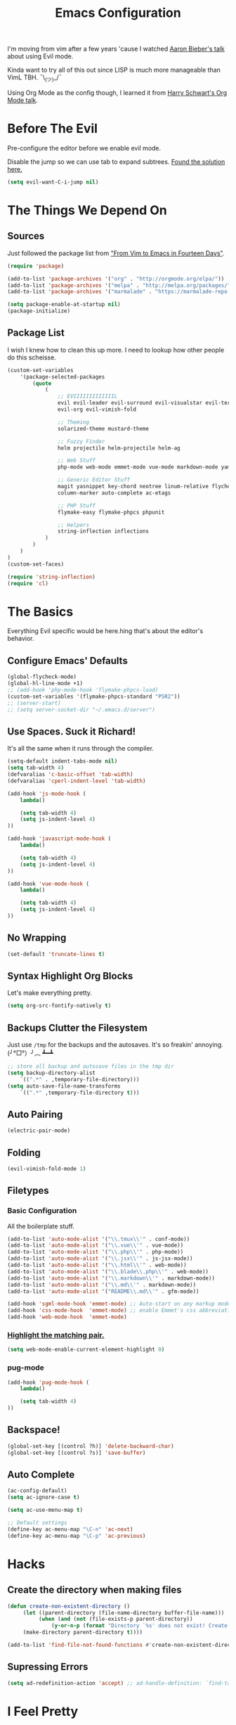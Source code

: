 #+TITLE: Emacs Configuration
I'm moving from vim after a few years 'cause I watched [[https://www.youtube.com/watch?v=JWD1Fpdd4Pc][Aaron Bieber's talk]] about using Evil mode.

Kinda want to try all of this out since LISP is much more manageable than VimL TBH. ¯\_(ツ)_/¯

Using Org Mode as the config though, I learned it from [[https://www.youtube.com/watch?v=SzA2YODtgK4&t=3041s][Harry Schwart's Org Mode talk]].

* Before The Evil
Pre-configure the editor before we enable evil mode.

Disable the jump so we can use tab to expand subtrees. [[http://stackoverflow.com/questions/22878668/emacs-org-mode-evil-mode-tab-key-not-working][Found the solution here.]]

#+BEGIN_SRC emacs-lisp
    (setq evil-want-C-i-jump nil)
#+END_SRC
* The Things We Depend On
** Sources
   Just followed the package list from [[http://blog.aaronbieber.com/2015/05/24/from-vim-to-emacs-in-fourteen-days.html]["From Vim to Emacs in Fourteen Days"]].

#+BEGIN_SRC emacs-lisp
    (require 'package)

    (add-to-list 'package-archives '("org" . "http://orgmode.org/elpa/"))
    (add-to-list 'package-archives '("melpa" . "http://melpa.org/packages/"))
    (add-to-list 'package-archives '("marmalade" . "https://marmalade-repo.org/packages"))

    (setq package-enable-at-startup nil)
    (package-initialize)
#+END_SRC

** Package List
I wish I knew how to clean this up more. I need to lookup how other people do this scheisse.

#+BEGIN_SRC emacs-lisp
    (custom-set-variables
        '(package-selected-packages
            (quote
                (
                    ;; EVIIIIIIIIIIIIIL
                    evil evil-leader evil-surround evil-visualstar evil-terminal-cursor-changer
                    evil-org evil-vimish-fold

                    ;; Theming
                    solarized-theme mustard-theme

                    ;; Fuzzy Finder
                    helm projectile helm-projectile helm-ag

                    ;; Web Stuff
                    php-mode web-mode emmet-mode vue-mode markdown-mode yaml-mode

                    ;; Generic Editor Stuff
                    magit yasnippet key-chord neotree linum-relative flycheck git-gutter
                    column-marker auto-complete ac-etags

                    ;; PHP Stuff
                    flymake-easy flymake-phpcs phpunit

                    ;; Helpers
                    string-inflection inflections
                )
            )
        )
    )
    (custom-set-faces)

    (require 'string-inflection)
    (require 'cl)
#+END_SRC

* The Basics
Everything Evil specific would be here.hing that's about the editor's behavior.
** Configure Emacs' Defaults
#+BEGIN_SRC emacs-lisp
    (global-flycheck-mode)
    (global-hl-line-mode +1)
    ;; (add-hook 'php-mode-hook 'flymake-phpcs-load)
    (custom-set-variables '(flymake-phpcs-standard "PSR2"))
    ;; (server-start)
    ;; (setq server-socket-dir "~/.emacs.d/server")
#+END_SRC
** Use Spaces. Suck it Richard!

It's all the same when it runs through the compiler.

#+BEGIN_SRC emacs-lisp
    (setq-default indent-tabs-mode nil)
    (setq tab-width 4)
    (defvaralias 'c-basic-offset 'tab-width)
    (defvaralias 'cperl-indent-level 'tab-width)

    (add-hook 'js-mode-hook (
        lambda()

        (setq tab-width 4)
        (setq js-indent-level 4)
    ))

    (add-hook 'javascript-mode-hook (
        lambda()

        (setq tab-width 4)
        (setq js-indent-level 4)
    ))

    (add-hook 'vue-mode-hook (
        lambda()

        (setq tab-width 4)
        (setq js-indent-level 4)
    ))
#+END_SRC

** No Wrapping
#+BEGIN_SRC emacs-lisp
    (set-default 'truncate-lines t)
#+END_SRC
** Syntax Highlight Org Blocks

Let's make everything pretty.

#+BEGIN_SRC emacs-lisp
    (setq org-src-fontify-natively t)
#+END_SRC

** Backups Clutter the Filesystem

 Just use ~/tmp~ for the backups and the autosaves. It's so freakin' annoying. (╯°□°）╯︵ ┻━┻

#+BEGIN_SRC emacs-lisp
    ;; store all backup and autosave files in the tmp dir
    (setq backup-directory-alist
        `((".*" . ,temporary-file-directory)))
    (setq auto-save-file-name-transforms
        `((".*" ,temporary-file-directory t)))
#+END_SRC
** Auto Pairing
#+BEGIN_SRC emacs-lisp
    (electric-pair-mode)
#+END_SRC
** Folding
#+BEGIN_SRC emacs-lisp
     (evil-vimish-fold-mode 1)
#+END_SRC

** Filetypes
*** Basic Configuration
All the boilerplate stuff.

#+BEGIN_SRC emacs-lisp
    (add-to-list 'auto-mode-alist '("\\.tmux\\'" . conf-mode))
    (add-to-list 'auto-mode-alist '("\\.vue\\'" . vue-mode))
    (add-to-list 'auto-mode-alist '("\\.php\\'" . php-mode))
    (add-to-list 'auto-mode-alist '("\\.jsx\\'" . js-jsx-mode))
    (add-to-list 'auto-mode-alist '("\\.html\\'" . web-mode))
    (add-to-list 'auto-mode-alist '("\\.blade\\.php\\'" . web-mode))
    (add-to-list 'auto-mode-alist '("\\.markdown\\'" . markdown-mode))
    (add-to-list 'auto-mode-alist '("\\.md\\'" . markdown-mode))
    (add-to-list 'auto-mode-alist '("README\\.md\\'" . gfm-mode))

    (add-hook 'sgml-mode-hook 'emmet-mode) ;; Auto-start on any markup modes
    (add-hook 'css-mode-hook  'emmet-mode) ;; enable Emmet's css abbreviation.
    (add-hook 'web-mode-hook  'emmet-mode)

#+END_SRC
*** [[https://github.com/fxbois/web-mode/issues/237][Highlight the matching pair.]]
#+BEGIN_SRC emacs-lisp
    (setq web-mode-enable-current-element-highlight 0)
#+END_SRC
*** pug-mode
#+BEGIN_SRC emacs-lisp
    (add-hook 'pug-mode-hook (
        lambda()

        (setq tab-width 4)
    ))
#+END_SRC
** Backspace!
#+BEGIN_SRC emacs-lisp
    (global-set-key [(control ?h)] 'delete-backward-char)
    (global-set-key [(control ?s)] 'save-buffer)
#+END_SRC
** Auto Complete

#+BEGIN_SRC emacs-lisp
    (ac-config-default)
    (setq ac-ignore-case t)

    (setq ac-use-menu-map t)

    ;; Default settings
    (define-key ac-menu-map "\C-n" 'ac-next)
    (define-key ac-menu-map "\C-p" 'ac-previous)
#+END_SRC
* Hacks
** Create the directory when making files
#+BEGIN_SRC emacs-lisp
     (defun create-non-existent-directory ()
          (let ((parent-directory (file-name-directory buffer-file-name)))
               (when (and (not (file-exists-p parent-directory))
                   (y-or-n-p (format "Directory `%s' does not exist! Create it?" parent-directory)))
          (make-directory parent-directory t))))

     (add-to-list 'find-file-not-found-functions #'create-non-existent-directory)
#+END_SRC
** Supressing Errors
#+BEGIN_SRC emacs-lisp
    (setq ad-redefinition-action 'accept) ;; ad-handle-definition: `find-tag-noselect' got redefined
#+END_SRC
* I Feel Pretty
** Display ANSI Colors
#+BEGIN_SRC emacs-lisp
    (add-hook 'shell-mode-hook 'ansi-color-for-comint-mode-on)
    (add-to-list 'comint-output-filter-functions 'ansi-color-process-output)
#+END_SRC
** Minimalize
Just keep everything simple.

#+BEGIN_SRC emacs-lisp
    (tool-bar-mode -1)
    (show-paren-mode 1)
    (global-linum-mode)
    (setq linum-relative-format " %3s ")
    (linum-relative-global-mode)
    (setq linum-relative-current-symbol "")

    (unless (display-graphic-p)
        (menu-bar-mode -1)
    )
#+END_SRC
** GUI
#+BEGIN_SRC emacs-lisp
    (when (string= window-system "mac")
        (set-default-font "Fira Code 14")
        (toggle-scroll-bar -1)
        (menu-bar-mode 1)
        (setq-default line-spacing 20)
        (redraw-frame (selected-frame))
        (mac-auto-operator-composition-mode)

        (add-to-list 'default-frame-alist '(height . 40))
        (add-to-list 'default-frame-alist '(width . 120))

        (set-face-background 'linum "#191919")
        (set-face-background 'linum-relative-current-face "#191919")
    )
#+END_SRC
** [[http://www.writeups.org/wp-content/uploads/Invisible-Boy-Mystery-Men-Kel-Mitchell-a.jpg]["Nobody Look at Me!]]
*** Show Me Everything!

#+BEGIN_SRC emacs-lisp
    (global-whitespace-mode 1)
#+END_SRC

*** Limit Invisibles Shown

Display the only ones we need to see: *Trailing Spaces*, and the dreaded *Tabs*.

#+BEGIN_SRC emacs-lisp
    (setq whitespace-style '(face tabs trailing tab-mark))
#+END_SRC

*** Prettify

Update the pretty colors.

#+BEGIN_SRC emacs-lisp
    (set-face-attribute 'whitespace-space nil :background nil :foreground "green")
#+END_SRC
** [[http://i1.kym-cdn.com/photos/images/newsfeed/000/657/441/933.gif]["Feed Me and Tell Me I'm Pretty!"]]
*** Theme
#+BEGIN_SRC emacs-lisp
    (load-theme 'mustard t)
#+END_SRC
*** Mode Line
#+BEGIN_SRC emacs-lisp
        (setq-default mode-line-format nil)
        (setq-default header-line-format (list " %b"))
        ;; (set-face-background 'header-line "white")
        ;; (set-face-foreground 'header-line "#abb2c9")
        (set-face-foreground 'header-line "#e6e1cf")
        (set-face-background 'header-line "black")
#+END_SRC
** Override the Theme
   Let's override theme colors here.

#+BEGIN_SRC emacs-lisp
    (defun override-mustard-theme ()
        (interactive)
        (set-face-background 'default "black")
        (set-face-background 'linum "black")
        (set-face-foreground 'vertical-border "black")
        (set-face-background 'vertical-border "black")
        (set-face-background 'org-warning "black")
        (set-face-background 'mode-line "#303030")
        (set-face-background 'hl-line "#222222")

        (set-face-foreground 'linum-relative-current-face "white")
        (set-face-background 'linum-relative-current-face "black")

        (set-face-foreground 'font-lock-doc-face "#888888")
        (set-face-foreground 'font-lock-string-face "#ffd771")

         (add-hook 'web-mode-hook (
            lambda()
                (set-face-background 'web-mode-current-element-highlight-face "#222222")
                (set-face-foreground 'web-mode-doctype-face                   "blue")
                (set-face-foreground 'web-mode-html-tag-bracket-face          "blue")
                (set-face-foreground 'web-mode-current-element-highlight-face "blue")
                (set-face-foreground 'web-mode-html-tag-face                  "yellow")
                (set-face-foreground 'web-mode-current-element-highlight-face "yellow")
                (set-face-foreground 'web-mode-html-attr-name-face            "#87f48c")
                (set-face-foreground 'web-mode-html-attr-value-face           "#ba8baf")

                (set-face-foreground 'web-mode-block-control-face             "#5fd7ff")
                (set-face-foreground 'web-mode-block-delimiter-face           "#5fd7ff")
        ))

         (add-hook 'vue-mode-hook (
            lambda()
                (set-face-background 'mmm-default-submode-face "black")))
    )

    (defun override-solarized-light-theme ()
        (setq blue "#1d75b3")

        (set-face-background 'default "white")
        (set-face-background 'linum "white")
        (set-face-background 'linum-relative-current-face "white")

        (set-face-foreground 'vertical-border "white")
        (set-face-foreground 'font-lock-doc-face "#abb2c9")
        (set-face-foreground 'font-lock-type-face blue)
        (set-face-foreground 'font-lock-keyword-face "#f55800")
        (set-face-foreground 'font-lock-string-face "#85b500")
        (set-face-background 'lazy-highlight "#f2f2f2")
        (set-face-background 'hl-line "#f2f2f2")
        (set-face-foreground 'flycheck-error "white")

        (set-face-attribute 'region nil :background "#eeeeee" :foreground "#ff5f00")

        (add-hook 'vue-mode-hook (
            lambda()
                (set-face-background 'mmm-default-submode-face "white")))

        (add-hook 'php-mode-hook (
            lambda ()

            (set-face-foreground 'font-lock-type-face blue)
            (set-face-foreground 'php-variable-sigil blue)
        ))
    )

    (when (not window-system)
        ;; (override-solarized-light-theme)
        (override-mustard-theme)
        (set-face-foreground 'highlight nil)
    )
#+END_SRC
** Change Cursor on States
Using the [[https://github.com/7696122/evil-terminal-cursor-changer][evil-terminal-cursor-changer]], copy every config.

Change the cursor different states.

#+BEGIN_SRC emacs-lisp
    (require 'evil-terminal-cursor-changer)
    (evil-terminal-cursor-changer-activate) ; or (etcc-on)

    (setq evil-motion-state-cursor 'box)  ; █
    (setq evil-visual-state-cursor 'box)  ; █
    (setq evil-normal-state-cursor 'box)  ; █
    (setq evil-insert-state-cursor 'bar)  ; ⎸
    (setq evil-emacs-state-cursor  'hbar) ; _
#+END_SRC

** Rulers
#+BEGIN_SRC emacs-lisp
    (add-hook 'php-mode-hook (
        lambda()

        (column-marker-1 80)
        (set-face-background 'column-marker-1 "red")
    ))
#+END_SRC
* Every Villain is Lemons
Everything Evil specific would be here.

Let's make everything feel a bit more vim-like shall we?

#+BEGIN_SRC emacs-lisp
    (global-evil-leader-mode)
    (global-evil-surround-mode 1)

    (evil-mode 1)

    (evil-leader/set-leader ",")
    (evil-leader/set-key
        "g" 'magit-status
        "x" 'helm-M-x
        "tcc" 'phpunit-current-class
        "tct" 'phpunit-current-test
        "tcp" 'phpunit-current-project)

    (require 'evil-org)
#+END_SRC
* Org Mode
Let's set up the org mode config here.
** Todo States
#+BEGIN_SRC emacs-lisp
    (setq org-todo-keywords
           '((sequence "TODO" "WAITING" "|" "DONE" "CANCELLED")
             (sequence "REPORT" "BUG" "KNOWNCAUSE" "|" "FIXED" "WONTFIX")
             (sequence "PAY" "|" "PAID")))

    (setq org-todo-keyword-faces
        '(("PAY" . (:background "red" :foreground "black" :weight bold))))
#+END_SRC
** Agenda Files
Set the agenda files.

#+BEGIN_SRC emacs-lisp
    (setq org-agenda-files '("~/org"))
    (setq org-log-done 'time)
#+END_SRC
** Mode Specific
We'll put here everything specific for org mode.

#+BEGIN_SRC emacs-lisp
    (setq-default org-tags-column -120)
    ;; (add-hook 'php-mode-hook 'ac-etags-ac-setup)
#+END_SRC
* Plugin Config
** Git Gutter
#+BEGIN_SRC emacs-lisp
    (global-git-gutter-mode t)

    (git-gutter:linum-setup)
    (set-face-background 'git-gutter:added "green")
    (set-face-foreground 'git-gutter:added "green")

    (set-face-background 'git-gutter:modified "yellow")
    (set-face-foreground 'git-gutter:modified "yellow")

    (set-face-background 'git-gutter:deleted "red")
    (set-face-foreground 'git-gutter:deleted "red")
#+END_SRC
** [[https://github.com/emacs-helm/helm#introduction][Helm]]
#+BEGIN_SRC emacs-lisp
    (global-set-key (kbd "M-x") 'helm-M-x)
#+END_SRC
** [[https://github.com/bbatsov/projectile][Projectile: Fuzzy Finder]]
Integrated HELM to have better fuzzy finding support and a better UI feel to it.

Notes for shortcuts:
- <kbd>control-c</kbd> + <kbd>o</kdb>

Rebind the ~c-h~ into backspace.

#+BEGIN_SRC emacs-lisp
    (projectile-global-mode)
    (helm-projectile-on)

    (define-key evil-normal-state-map (kbd "C-p") 'helm-projectile-find-file)
    (evil-leader/set-key "TAB" 'helm-projectile-switch-project)

    (add-hook 'projectile-find-dir-hook 'laravel-mode)

    (define-key helm-map (kbd "C-h") 'delete-backward-char)
#+END_SRC

** [[https://github.com/jaypei/emacs-neotree][Neotree]]
#+BEGIN_SRC emacs-lisp
    (require 'neotree)
    (setq neo-theme (if (display-graphic-p) 'arrow))
    (define-key evil-normal-state-map (kbd "C-e") 'neotree-toggle)
    (evil-define-key 'normal neotree-mode-map (kbd "TAB") 'neotree-enter)
    (evil-define-key 'normal neotree-mode-map (kbd "SPC") 'neotree-enter)
    (evil-define-key 'normal neotree-mode-map (kbd "q") 'neotree-hide)
    (evil-define-key 'normal neotree-mode-map (kbd "RET") 'neotree-enter)
#+END_SRC
** [[https://github.com/joaotavora/yasnippet][yasnippet]]
#+BEGIN_SRC emacs-lisp
    (setq yas-snippet-dirs
        '("~/.dotfiles/emacs.d/snippets")
    )

    (yas-global-mode 1)

    ;; (evil-define-key 'insert emmet-mode-keymap (kbd "TAB") 'yas/expand)
#+END_SRC

** Emmet
#+BEGIN_SRC emacs-lisp
    ;; (evil-define-key 'insert emmet-mode-keymap (kbd "TAB") 'emmet-expand-yas)

    (add-hook 'emmet-mode-hook (
        lambda ()
            (setq emmet-indentation 4)
    ))
#+END_SRC
** PHP Mode
#+BEGIN_SRC emacs-lisp
    (add-hook 'php-mode-hook (
        lambda ()
            (make-face-bold 'font-lock-type-face)
            (make-face-bold 'font-lock-constant-face)
    ))

    (add-hook 'web-mode-hook (
        lambda ()
            (make-face-bold 'web-mode-block-control-face)
    ))

#+END_SRC
* Keybindings
** Vim-esque
*** Aligning Things
We do something vim-plug-esque
#+BEGIN_SRC
    ;; (define-key evil-visual-state-map (kbd "ga") 'align-regexp)
    ;; (key-chord-define evil-visual-state-map (kbd "ga") 'align-regexp)
#+END_SRC
*** COMMENT ON ALL THE THINGS!

#+BEGIN_SRC emacs-lisp
    (define-key evil-normal-state-map (kbd "C-\\") 'comment-line)
    (define-key evil-visual-state-map (kbd "C-\\") 'comment-line)
#+END_SRC
*** Colon Cancer
I /really/, /really/ hate pressing shift to open up the ex menu.

#+BEGIN_SRC emacs-lisp
    (define-key evil-normal-state-map (kbd ";") 'evil-ex)
    (define-key evil-visual-state-map (kbd ";") 'evil-ex)
#+END_SRC

*** +Panel+ Window Management
It's called windows here!!!

**** Split horizontally and move right.

#+BEGIN_SRC emacs-lisp
    (define-key evil-normal-state-map (kbd "C-w |") (
        lambda() (interactive)
            (split-window-horizontally)
            (windmove-right)
            (balance-windows)
    ))
#+END_SRC

**** Split vertically and move down.

#+BEGIN_SRC emacs-lisp
    (define-key evil-normal-state-map (kbd "C-w -") (
        lambda() (interactive)
            (split-window-vertically)
            (windmove-down)
            (balance-windows)
    ))
#+END_SRC

**** Equalize the sizes of the windows

#+BEGIN_SRC emacs-lisp
    (define-key evil-normal-state-map (kbd "=") 'balance-windows)
#+END_SRC

** Inserting with [[https://www.emacswiki.org/emacs/KeyChord][Key Chord]]
Not sure if the delay'll be fine.

#+BEGIN_SRC emacs-lisp
    (setq key-chord-two-keys-delay 0.4)

    (key-chord-define evil-insert-state-map (kbd "0-") (kbd "->"))
    ;; This is when the numbers are remapped.
    (key-chord-define evil-insert-state-map (kbd ")-") (kbd "->"))

    (key-chord-define evil-insert-state-map (kbd "-=") (kbd "=>"))

    (key-chord-mode 1)
#+END_SRC
* Custom Functions
Should this really be placed in this org file?

** Table name from the field
#+BEGIN_SRC emacs-lisp
    (defun table-name-from-field (field)
        (pluralize-string (replace-regexp-in-string "_id" "" field))
    )
#+END_SRC

** Convert resource into controller
If the key is a resource, we cam map through every preceeding parent and make them sigular.

~users.roles => UserRolesControll~

#+BEGIN_SRC emacs-lisp
    (defun laravel-create-resource-controller (resource)
        (setq segments  (split-string resource "\\."))
        (setq resources (subseq segments 0 -1))
        (setq model     (last segments))
        (setq classes   (append (mapcar 'singularize-string resources) model))

        (concat (string-inflection-camelcase-function (mapconcat 'identity classes "_")) "Controller")
    )
#+END_SRC
** Class Name
Just fetch the class name of the file.

#+BEGIN_SRC emacs-lisp
    (defun php-class-name (filename)
        (file-name-nondirectory (file-name-sans-extension filename))
    )
#+END_SRC
** PHP Namespaces
I need to detect namespaces dynamically for my PHP files and I ran across [[http://cupfullofcode.com/blog/2013/02/26/snippet-expansion-with-yasnippet/index.html][this article]].

Don't really know how it works so I'll just paste it all here.

I have no idea how to make eproject work, so ¯\_(ツ)_/¯.

*** Looking for Git
Yes, I make terrible puns. Just move up until we find the git folder.

#+BEGIN_SRC emacs-lisp
    (defun find-git-repo (dir)
        (if (string= "/" dir)
            nil
            (if (file-exists-p (expand-file-name ".git/" dir))
                dir
            (find-git-repo (expand-file-name "../" dir)))))
#+END_SRC

*** Project Root
Find the project root.

#+BEGIN_SRC emacs-lisp
    (defun find-project-root ()
        (interactive)
        (if (ignore-errors (eproject-root))
            (eproject-root)
            (or (find-git-repo (buffer-file-name)) (file-name-directory (buffer-file-name)))))
#+END_SRC

*** Namsepace-ify
Create the namespace.

#+BEGIN_SRC emacs-lisp

    (defun file-path-to-namespace ()
        (interactive)
        (let (
                (root (find-project-root))
                (base (file-name-nondirectory buffer-file-name))
                )
            (capitalize (substring (replace-regexp-in-string "/" "\\" (substring buffer-file-name (length root) (* -1 (length base))) t t) 0 -1))
            )
        )

#+END_SRC

** Laravel Mode
#+BEGIN_SRC emacs-lisp
    (defun laravel-mode ()
        (interactive)
    )
#+END_SRC
** Copy File Name and Line Number

#+BEGIN_SRC emacs-lisp
(defun copy-current-line-position-to-clipboard ()
  "Copy current line in file to clipboard as '</path/to/file>::<line-number>'"
  (interactive)
  (let ((path-with-line-number
         (concat (buffer-file-name) "::" (number-to-string (line-number-at-pos)))))
    (x-select-text path-with-line-number)
    (message (concat path-with-line-number " copied to clipboard"))))
#+END_SRC
